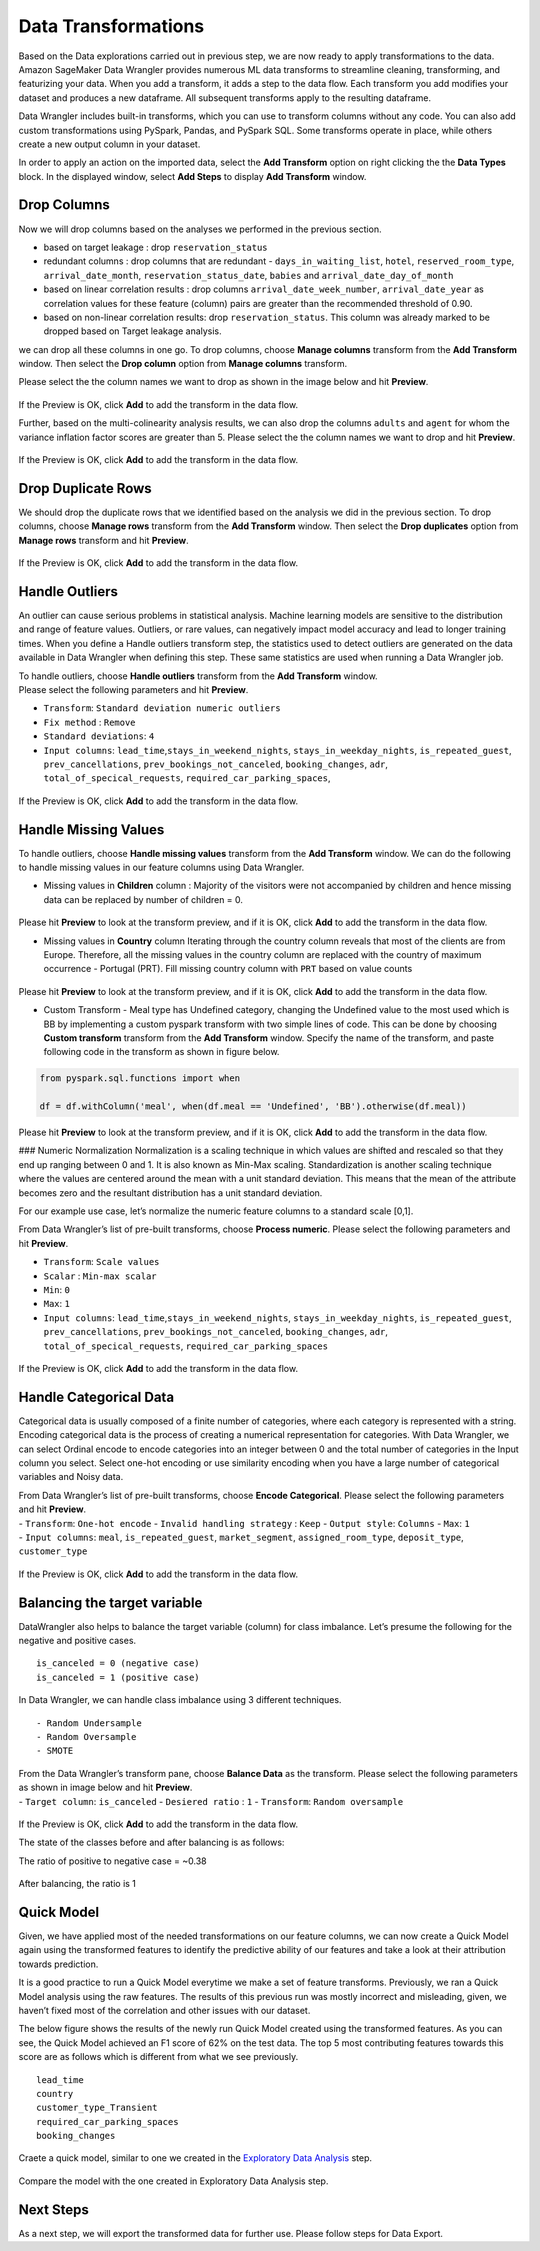 Data Transformations
====================

Based on the Data explorations carried out in previous step, we are now
ready to apply transformations to the data. Amazon SageMaker Data
Wrangler provides numerous ML data transforms to streamline cleaning,
transforming, and featurizing your data. When you add a transform, it
adds a step to the data flow. Each transform you add modifies your
dataset and produces a new dataframe. All subsequent transforms apply to
the resulting dataframe.

Data Wrangler includes built-in transforms, which you can use to
transform columns without any code. You can also add custom
transformations using PySpark, Pandas, and PySpark SQL. Some transforms
operate in place, while others create a new output column in your
dataset.

In order to apply an action on the imported data, select the **Add
Transform** option on right clicking the the **Data Types** block. In
the displayed window, select **Add Steps** to display **Add Transform**
window.

.. figure:: https://s3.amazonaws.com/sagemaker-sample-files/images/sagemaker-datawrangler/tabular-dataflow/add-transform.png


Drop Columns
------------

Now we will drop columns based on the analyses we performed in the
previous section.

-  based on target leakage : drop ``reservation_status``

-  redundant columns : drop columns that are redundant -
   ``days_in_waiting_list``, ``hotel``, ``reserved_room_type``,
   ``arrival_date_month``, ``reservation_status_date``, ``babies`` and
   ``arrival_date_day_of_month``

-  based on linear correlation results : drop columns
   ``arrival_date_week_number``, ``arrival_date_year`` as correlation
   values for these feature (column) pairs are greater than the
   recommended threshold of 0.90.

-  based on non-linear correlation results: drop ``reservation_status``.
   This column was already marked to be dropped based on Target leakage
   analysis.

we can drop all these columns in one go. To drop columns, choose
**Manage columns** transform from the **Add Transform** window. Then
select the **Drop column** option from **Manage columns** transform.

Please select the the column names we want to drop as shown in the image
below and hit **Preview**.

.. figure:: https://s3.amazonaws.com/sagemaker-sample-files/images/sagemaker-datawrangler/tabular-dataflow/drop-columns.png

If the Preview is OK, click **Add** to add the transform in the data
flow.

Further, based on the multi-colinearity analysis results, we can also
drop the columns ``adults`` and ``agent`` for whom the variance
inflation factor scores are greater than 5. Please select the the column
names we want to drop and hit **Preview**.

.. figure:: https://s3.amazonaws.com/sagemaker-sample-files/images/sagemaker-datawrangler/tabular-dataflow/drop-more-cols.png

If the Preview is OK, click **Add** to add the transform in the data
flow.

Drop Duplicate Rows
-------------------

We should drop the duplicate rows that we identified based on the analysis we
did in the previous section. To drop columns, choose **Manage rows**
transform from the **Add Transform** window. Then select the **Drop
duplicates** option from **Manage rows** transform and hit **Preview**.

.. figure:: https://s3.amazonaws.com/sagemaker-sample-files/images/sagemaker-datawrangler/tabular-dataflow/drop-duplicates.png

If the Preview is OK, click **Add** to add the transform in the data
flow.

Handle Outliers
---------------

An outlier can cause serious problems in statistical analysis. Machine
learning models are sensitive to the distribution and range of feature
values. Outliers, or rare values, can negatively impact model accuracy
and lead to longer training times. When you define a Handle outliers
transform step, the statistics used to detect outliers are generated on
the data available in Data Wrangler when defining this step. These same
statistics are used when running a Data Wrangler job.

| To handle outliers, choose **Handle outliers** transform from the
  **Add Transform** window.
| Please select the following parameters and hit **Preview**.

-  ``Transform``: ``Standard deviation numeric outliers``
-  ``Fix method`` : ``Remove``
-  ``Standard deviations``: ``4``
-  ``Input columns``: ``lead_time``,\ ``stays_in_weekend_nights``,
   ``stays_in_weekday_nights``, ``is_repeated_guest``,
   ``prev_cancellations``, ``prev_bookings_not_canceled``,
   ``booking_changes``, ``adr``, ``total_of_specical_requests``,
   ``required_car_parking_spaces``,

.. figure:: https://s3.amazonaws.com/sagemaker-sample-files/images/sagemaker-datawrangler/tabular-dataflow/handle-outliers.png


If the Preview is OK, click **Add** to add the transform in the data
flow.

Handle Missing Values
---------------------

To handle outliers, choose **Handle missing values** transform from the
**Add Transform** window. We can do the following to handle missing
values in our feature columns using Data Wrangler.

-  Missing values in **Children** column : Majority of the visitors were
   not accompanied by children and hence missing data can be replaced by
   number of children = 0.

.. figure:: https://s3.amazonaws.com/sagemaker-sample-files/images/sagemaker-datawrangler/tabular-dataflow/fill-missing-children-val.png


Please hit **Preview** to look at the transform preview, and if it is
OK, click **Add** to add the transform in the data flow.

-  Missing values in **Country** column Iterating through the country
   column reveals that most of the clients are from Europe. Therefore,
   all the missing values in the country column are replaced with the
   country of maximum occurrence - Portugal (PRT). Fill missing country
   column with ``PRT`` based on value counts

.. figure:: https://s3.amazonaws.com/sagemaker-sample-files/images/sagemaker-datawrangler/tabular-dataflow/fill-missing-country-val.png


Please hit **Preview** to look at the transform preview, and if it is
OK, click **Add** to add the transform in the data flow.

-  Custom Transform - Meal type has Undefined category, changing the
   Undefined value to the most used which is BB by implementing a custom
   pyspark transform with two simple lines of code. This can be done by
   choosing **Custom transform** transform from the **Add Transform**
   window. Specify the name of the transform, and paste following code
   in the transform as shown in figure below.

.. figure:: https://s3.amazonaws.com/sagemaker-sample-files/images/sagemaker-datawrangler/tabular-dataflow/custom-pyspark-code.png

.. code:: python

   from pyspark.sql.functions import when

   df = df.withColumn('meal', when(df.meal == 'Undefined', 'BB').otherwise(df.meal))

Please hit **Preview** to look at the transform preview, and if it is
OK, click **Add** to add the transform in the data flow.

### Numeric Normalization Normalization is a scaling technique in which
values are shifted and rescaled so that they end up ranging between 0
and 1. It is also known as Min-Max scaling. Standardization is another
scaling technique where the values are centered around the mean with a
unit standard deviation. This means that the mean of the attribute
becomes zero and the resultant distribution has a unit standard
deviation.

For our example use case, let’s normalize the numeric feature columns to
a standard scale [0,1].

From Data Wrangler’s list of pre-built transforms, choose **Process
numeric**. Please select the following parameters and hit **Preview**.

-  ``Transform``: ``Scale values``
-  ``Scalar`` : ``Min-max scalar``
-  ``Min``: ``0``
-  ``Max``: ``1``
-  ``Input columns``: ``lead_time``,\ ``stays_in_weekend_nights``,
   ``stays_in_weekday_nights``, ``is_repeated_guest``,
   ``prev_cancellations``, ``prev_bookings_not_canceled``,
   ``booking_changes``, ``adr``, ``total_of_specical_requests``,
   ``required_car_parking_spaces``

.. figure:: https://s3.amazonaws.com/sagemaker-sample-files/images/sagemaker-datawrangler/tabular-dataflow/min-max.png

If the Preview is OK, click **Add** to add the transform in the data
flow.

Handle Categorical Data
-----------------------

Categorical data is usually composed of a finite number of categories,
where each category is represented with a string. Encoding categorical
data is the process of creating a numerical representation for
categories. With Data Wrangler, we can select Ordinal encode to encode
categories into an integer between 0 and the total number of categories
in the Input column you select. Select one-hot encoding or use
similarity encoding when you have a large number of categorical
variables and Noisy data.

| From Data Wrangler’s list of pre-built transforms, choose **Encode
  Categorical**. Please select the following parameters and hit
  **Preview**.
| - ``Transform``: ``One-hot encode`` - ``Invalid handling strategy`` :
  ``Keep`` - ``Output style``: ``Columns`` - ``Max``: ``1``
| - ``Input columns``: ``meal``, ``is_repeated_guest``,
  ``market_segment``, ``assigned_room_type``, ``deposit_type``,
  ``customer_type``

.. figure:: https://s3.amazonaws.com/sagemaker-sample-files/images/sagemaker-datawrangler/tabular-dataflow/categorical-one-hot.png


If the Preview is OK, click **Add** to add the transform in the data
flow.

Balancing the target variable
-----------------------------

DataWrangler also helps to balance the target variable (column) for
class imbalance. Let’s presume the following for the negative and
positive cases.

::

   is_canceled = 0 (negative case)
   is_canceled = 1 (positive case)

In Data Wrangler, we can handle class imbalance using 3 different
techniques.

::

   - Random Undersample
   - Random Oversample
   - SMOTE

| From the Data Wrangler’s transform pane, choose **Balance Data** as
  the transform. Please select the following parameters as shown in
  image below and hit **Preview**.
| - ``Target column``: ``is_canceled`` - ``Desiered ratio`` : ``1`` -
  ``Transform``: ``Random oversample``

.. figure:: https://s3.amazonaws.com/sagemaker-sample-files/images/sagemaker-datawrangler/tabular-dataflow/random-oversample.png


If the Preview is OK, click **Add** to add the transform in the data
flow.

The state of the classes before and after balancing is as follows:

The ratio of positive to negative case = ~0.38

.. figure:: https://s3.amazonaws.com/sagemaker-sample-files/images/sagemaker-datawrangler/tabular-dataflow/class-before-balance.png


After balancing, the ratio is 1 |post-balance|

Quick Model
-----------

Given, we have applied most of the needed transformations on our feature
columns, we can now create a Quick Model again using the transformed
features to identify the predictive ability of our features and take a
look at their attribution towards prediction.

It is a good practice to run a Quick Model everytime we make a set of
feature transforms. Previously, we ran a Quick Model analysis using the
raw features. The results of this previous run was mostly incorrect and
misleading, given, we haven’t fixed most of the correlation and other
issues with our dataset.

The below figure shows the results of the newly run Quick Model created
using the transformed features. As you can see, the Quick Model achieved
an F1 score of 62% on the test data. The top 5 most contributing
features towards this score are as follows which is different from what
we see previously.

::

   lead_time
   country
   customer_type_Transient
   required_car_parking_spaces
   booking_changes

Craete a quick model, similar to one we created in the `Exploratory Data
Analysis <./Data-Exploration.md>`__ step.

.. figure:: https://s3.amazonaws.com/sagemaker-sample-files/images/sagemaker-datawrangler/tabular-dataflow/quick-model-post.png

Compare the model with the one created in Exploratory Data Analysis
step.

Next Steps
----------

As a next step, we will export the transformed data for further use.
Please follow steps for Data
Export.

.. |post-balance| image:: https://s3.amazonaws.com/sagemaker-sample-files/images/sagemaker-datawrangler/tabular-dataflow/class-after-balance.png
